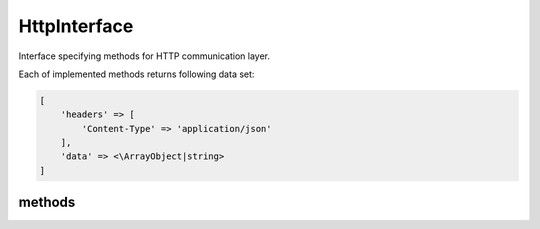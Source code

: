 HttpInterface
=============
.. php:namespace:: DreamCommerce
.. php:interface:: HttpInterface

Interface specifying methods for HTTP communication layer.

Each of implemented methods returns following data set:

.. _structure:
.. code-block:: php

    [
        'headers' => [
            'Content-Type' => 'application/json'
        ],
        'data' => <\ArrayObject|string>
    ]

methods
*******

.. php:method:: getLogger()

    Get bound :php:interface:`LoggerInterface`` instance.

    :rtype: LoggerInterface|null

.. php:method:: setLogger(LoggerInterface $logger)

    Set :php:interface:`LoggerInterface`` for this client.

    :param LoggerInterface $logger: instance


.. php:method:: delete($url, [$query = array(), [$headers = array()]])

    Performs HTTP DELETE.

    :param string $url: URL
    :param array $query: query parameters (URL query string, after question mark)
    :param array $headers: additional headers to sent within request
    :rtype: array
    :returns: see: structure_

.. php:method:: head($url, [$query = array(), [$headers = array()]])

    Performs HTTP HEAD.

    :param string $url: URL
    :param array $query: query parameters (URL query string, after question mark)
    :param array $headers: additional headers to sent within request
    :rtype: array
    :returns: see: structure_

.. php:method:: get($url, [$query = array(), [$headers = array()]])

    Performs HTTP GET.

    :param string $url: URL
    :param array $query: query parameters (URL query string, after question mark)
    :param array $headers: additional headers to sent within request
    :rtype: array
    :returns: see: structure_

.. php:method:: post($url, [$body = array(), [$query = array(), [$headers = array()]]])

    Performs HTTP POST.

    :param string $url: URL
    :param string $body: request body
    :param array $query: query parameters (URL query string, after question mark)
    :param array $headers: additional headers to sent within request
    :rtype: mixed
    :returns: see: structure_

.. php:method:: put($url, [$body = array(), [$query = array(), [$headers = array()]]])

    Performs HTTP PUT.

    :param string $url: URL
    :param string $body: request body
    :param array $query: query parameters (URL query string, after question mark)
    :param array $headers: additional headers to sent within request
    :rtype: mixed
    :returns: see: structure_

.. php:method:: getLogger()

    Get bound :php:interface:`LoggerInterface`` instance.

    :rtype: LoggerInterface|null

.. php:method:: setLogger(LoggerInterface $logger)

    Set :php:interface:`LoggerInterface`` for this client.

    :param LoggerInterface $logger: instance


